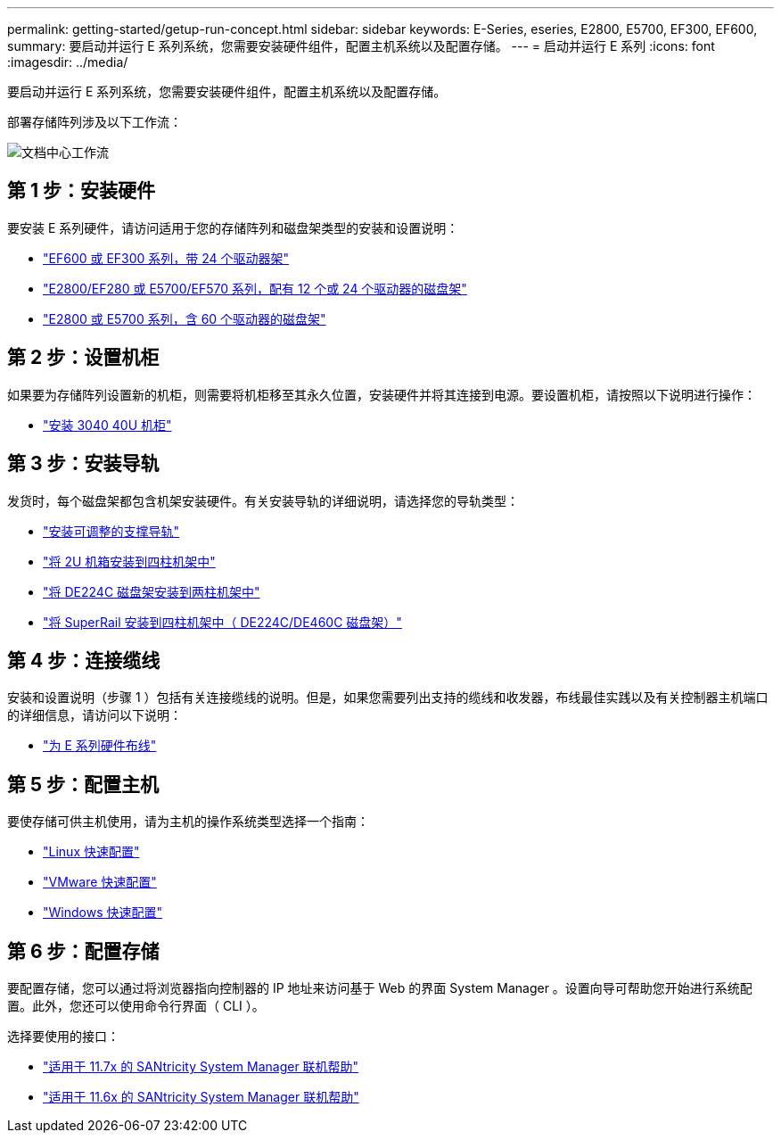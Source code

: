 ---
permalink: getting-started/getup-run-concept.html 
sidebar: sidebar 
keywords: E-Series, eseries, E2800, E5700, EF300, EF600, 
summary: 要启动并运行 E 系列系统，您需要安装硬件组件，配置主机系统以及配置存储。 
---
= 启动并运行 E 系列
:icons: font
:imagesdir: ../media/


[role="lead"]
要启动并运行 E 系列系统，您需要安装硬件组件，配置主机系统以及配置存储。

部署存储阵列涉及以下工作流：

image::../media/doccenterworkflow.gif[文档中心工作流]



== 第 1 步：安装硬件

要安装 E 系列硬件，请访问适用于您的存储阵列和磁盘架类型的安装和设置说明：

* link:../install-hw-ef600/index.html["EF600 或 EF300 系列，带 24 个驱动器架"^]
* https://library.netapp.com/ecm/ecm_download_file/ECMLP2842063["E2800/EF280 或 E5700/EF570 系列，配有 12 个或 24 个驱动器的磁盘架"^]
* https://library.netapp.com/ecm/ecm_download_file/ECMLP2842061["E2800 或 E5700 系列，含 60 个驱动器的磁盘架"^]




== 第 2 步：设置机柜

如果要为存储阵列设置新的机柜，则需要将机柜移至其永久位置，安装硬件并将其连接到电源。要设置机柜，请按照以下说明进行操作：

* link:../install-hw-cabinet/index.html["安装 3040 40U 机柜"^]




== 第 3 步：安装导轨

发货时，每个磁盘架都包含机架安装硬件。有关安装导轨的详细说明，请选择您的导轨类型：

* https://mysupport.netapp.com/ecm/ecm_download_file/ECMP1652045["安装可调整的支撑导轨"^]
* https://mysupport.netapp.com/ecm/ecm_download_file/ECMLP2484194["将 2U 机箱安装到四柱机架中"^]
* https://mysupport.netapp.com/ecm/ecm_download_file/ECMM1280302["将 DE224C 磁盘架安装到两柱机架中"^]
* http://docs.netapp.com/platstor/topic/com.netapp.doc.hw-rail-superrail/home.html["将 SuperRail 安装到四柱机架中（ DE224C/DE460C 磁盘架）"^]




== 第 4 步：连接缆线

安装和设置说明（步骤 1 ）包括有关连接缆线的说明。但是，如果您需要列出支持的缆线和收发器，布线最佳实践以及有关控制器主机端口的详细信息，请访问以下说明：

* link:../install-hw-cabling/index.html["为 E 系列硬件布线"]




== 第 5 步：配置主机

要使存储可供主机使用，请为主机的操作系统类型选择一个指南：

* link:../config-linux/index.html["Linux 快速配置"]
* link:../config-vmware/index.html["VMware 快速配置"]
* link:../config-windows/index.html["Windows 快速配置"]




== 第 6 步：配置存储

要配置存储，您可以通过将浏览器指向控制器的 IP 地址来访问基于 Web 的界面 System Manager 。设置向导可帮助您开始进行系统配置。此外，您还可以使用命令行界面（ CLI ）。

选择要使用的接口：

* https://docs.netapp.com/ess-11/topic/com.netapp.doc.ssm-sam-117/home.html["适用于 11.7x 的 SANtricity System Manager 联机帮助"]
* https://docs.netapp.com/ess-11/topic/com.netapp.doc.ssm-sam-116/home.html["适用于 11.6x 的 SANtricity System Manager 联机帮助"]

